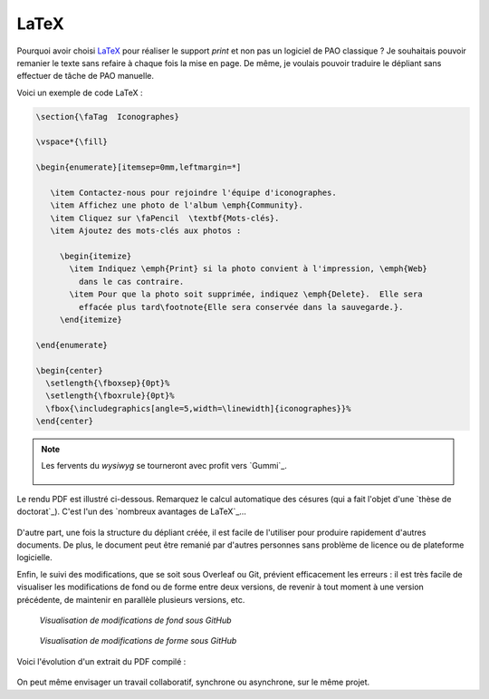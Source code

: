 .. Copyright 2018 Olivier Carrère
.. Cette œuvre est mise à disposition selon les termes de la licence Creative
.. Commons Attribution - Pas d'utilisation commerciale - Partage dans les mêmes
.. conditions 4.0 international.

.. _ projet-bout-en-bout-latex:

LaTeX
-----

Pourquoi avoir choisi `LaTeX`_ pour réaliser le support *print* et non pas un
logiciel de PAO classique ? Je souhaitais pouvoir remanier le texte sans
refaire à chaque fois la mise en page. De même, je voulais pouvoir traduire le
dépliant sans effectuer de tâche de PAO manuelle.

Voici un exemple de code LaTeX :

.. code-block:: tex

   \section{\faTag  Iconographes}
   
   \vspace*{\fill}
   
   \begin{enumerate}[itemsep=0mm,leftmargin=*]
   
      \item Contactez-nous pour rejoindre l'équipe d'iconographes.
      \item Affichez une photo de l'album \emph{Community}.
      \item Cliquez sur \faPencil  \textbf{Mots-clés}.
      \item Ajoutez des mots-clés aux photos :
   
        \begin{itemize}
          \item Indiquez \emph{Print} si la photo convient à l'impression, \emph{Web}
            dans le cas contraire.
          \item Pour que la photo soit supprimée, indiquez \emph{Delete}.  Elle sera
            effacée plus tard\footnote{Elle sera conservée dans la sauvegarde.}.
        \end{itemize}

   \end{enumerate}
     
   \begin{center}
     \setlength{\fboxsep}{0pt}%
     \setlength{\fboxrule}{0pt}%
     \fbox{\includegraphics[angle=5,width=\linewidth]{iconographes}}%
   \end{center}

.. note::

   Les fervents du *wysiwyg* se tourneront avec profit vers `Gummi`_.

   .. figure:: graphics/latex-wysiwyg-gummi.png

Le rendu PDF est illustré ci-dessous. Remarquez le calcul automatique des
césures (qui a fait l'objet d'une `thèse de doctorat`_). C'est l'un des
`nombreux avantages de LaTeX`_\ …

.. figure:: graphics/latex-rendu.png

D'autre part, une fois la structure du dépliant créée, il est facile de
l'utiliser pour produire rapidement d'autres documents. De plus, le document
peut être remanié par d'autres personnes sans problème de licence ou de
plateforme logicielle.

Enfin, le suivi des modifications, que se soit sous Overleaf ou Git, prévient
efficacement les erreurs : il est très facile de visualiser les modifications
de fond ou de forme entre deux versions, de revenir à tout moment à une
version précédente, de maintenir en parallèle plusieurs versions, etc.

.. figure:: graphics/latex-historique-fond-github.png

   *Visualisation de modifications de fond sous GitHub*

.. figure:: graphics/latex-historique-forme-github.png

   *Visualisation de modifications de forme sous GitHub*

Voici l'évolution d'un extrait du PDF compilé :

.. figure:: graphics/latex-diff-pdf.png

On peut même envisager un travail collaboratif, synchrone ou asynchrone, sur
le même projet.
